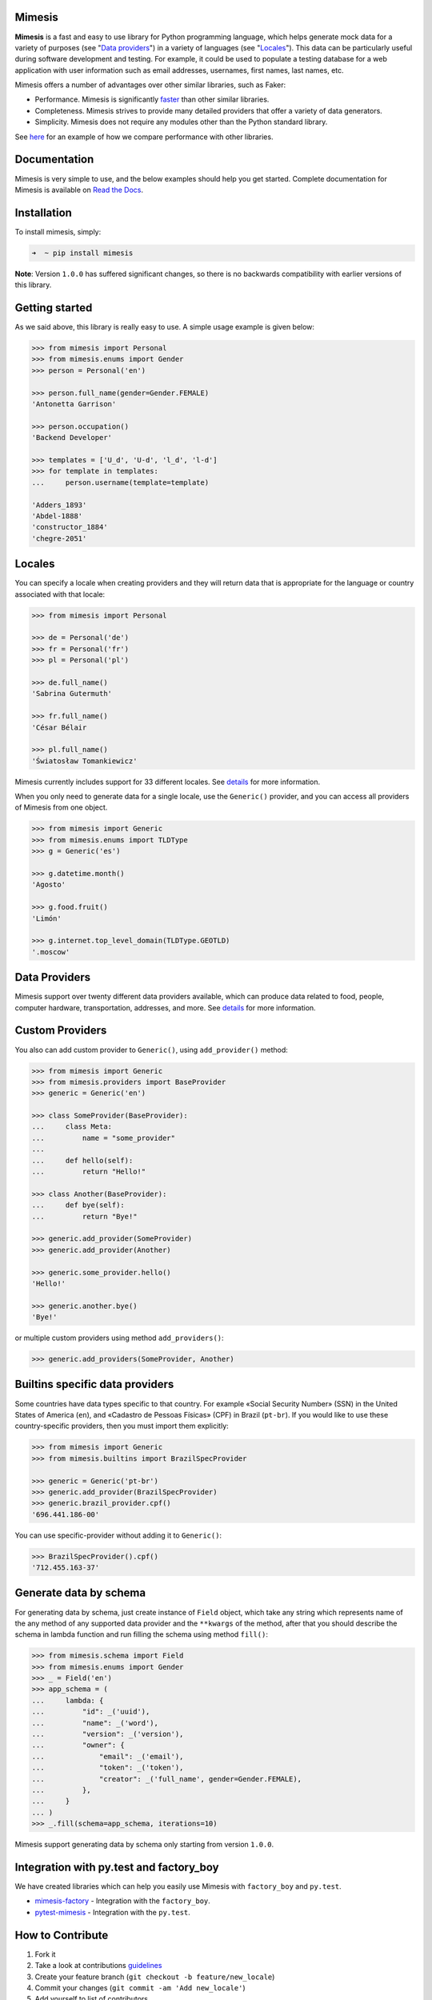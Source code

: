 .. image:: https://raw.githubusercontent.com/lk-geimfari/mimesis/master/media/large-logo.png
    :target: https://github.com/lk-geimfari/mimesis



Mimesis
-------

|Build Status| |Build status on Windows| |codecov| |PyPI version|
|Python|

**Mimesis** is a fast and easy to use library for Python programming
language, which helps generate mock data for a variety of purposes (see
"`Data providers <#data-providers>`__") in a variety of languages (see
"`Locales <#locales>`__"). This data can be particularly useful during
software development and testing. For example, it could be used to
populate a testing database for a web application with user information
such as email addresses, usernames, first names, last names, etc.

Mimesis offers a number of advantages over other similar libraries, such
as Faker:

-  Performance. Mimesis is significantly
   `faster <http://i.imgur.com/pCo6yPA.png>`__ than other similar
   libraries.
-  Completeness. Mimesis strives to provide many detailed providers that
   offer a variety of data generators.
-  Simplicity. Mimesis does not require any modules other than the
   Python standard library.

See
`here <https://gist.github.com/lk-geimfari/461ce92fd32379d7b73c9e12164a9154>`__
for an example of how we compare performance with other libraries.

Documentation
-------------

Mimesis is very simple to use, and the below examples should help you
get started. Complete documentation for Mimesis is available on `Read
the Docs <http://mimesis.readthedocs.io/>`__.

Installation
------------

To install mimesis, simply:

.. code:: zsh

    ➜  ~ pip install mimesis

**Note**: Version ``1.0.0`` has suffered significant
changes, so there is no backwards
compatibility with earlier versions of this library.

Getting started
---------------

As we said above, this library is really easy to use. A simple usage
example is given below:

.. code:: python

    >>> from mimesis import Personal
    >>> from mimesis.enums import Gender
    >>> person = Personal('en')

    >>> person.full_name(gender=Gender.FEMALE)
    'Antonetta Garrison'

    >>> person.occupation()
    'Backend Developer'

    >>> templates = ['U_d', 'U-d', 'l_d', 'l-d']
    >>> for template in templates:
    ...     person.username(template=template)

    'Adders_1893'
    'Abdel-1888'
    'constructor_1884'
    'chegre-2051'

Locales
-------

You can specify a locale when creating providers and they will return
data that is appropriate for the language or country associated with
that locale:

.. code:: python

    >>> from mimesis import Personal

    >>> de = Personal('de')
    >>> fr = Personal('fr')
    >>> pl = Personal('pl')

    >>> de.full_name()
    'Sabrina Gutermuth'

    >>> fr.full_name()
    'César Bélair

    >>> pl.full_name()
    'Światosław Tomankiewicz'

Mimesis currently includes support for 33 different locales. See `details <http://mimesis.readthedocs.io/locales.html>`__ for more information.

When you only need to generate data for a single locale, use the
``Generic()`` provider, and you can access all providers of Mimesis from
one object.

.. code:: python

    >>> from mimesis import Generic
    >>> from mimesis.enums import TLDType
    >>> g = Generic('es')

    >>> g.datetime.month()
    'Agosto'

    >>> g.food.fruit()
    'Limón'

    >>> g.internet.top_level_domain(TLDType.GEOTLD)
    '.moscow'


Data Providers
--------------

Mimesis support over twenty different data providers available, which can produce data related to food, people, computer hardware, transportation, addresses, and more. See `details <http://mimesis.readthedocs.io/providers.html>`__ for more information.


Custom Providers
----------------

You also can add custom provider to ``Generic()``, using
``add_provider()`` method:

.. code:: python

    >>> from mimesis import Generic
    >>> from mimesis.providers import BaseProvider
    >>> generic = Generic('en')

    >>> class SomeProvider(BaseProvider):
    ...     class Meta:
    ...         name = "some_provider"
    ...
    ...     def hello(self):
    ...         return "Hello!"

    >>> class Another(BaseProvider):
    ...     def bye(self):
    ...         return "Bye!"

    >>> generic.add_provider(SomeProvider)
    >>> generic.add_provider(Another)

    >>> generic.some_provider.hello()
    'Hello!'

    >>> generic.another.bye()
    'Bye!'

or multiple custom providers using method ``add_providers()``:

.. code:: python

    >>> generic.add_providers(SomeProvider, Another)


Builtins specific data providers
--------------------------------

Some countries have data types specific to that country. For example
«Social Security Number» (SSN) in the United States of America (``en``),
and «Cadastro de Pessoas Físicas» (CPF) in Brazil (``pt-br``). If you
would like to use these country-specific providers, then you must import
them explicitly:

.. code:: python

    >>> from mimesis import Generic
    >>> from mimesis.builtins import BrazilSpecProvider

    >>> generic = Generic('pt-br')
    >>> generic.add_provider(BrazilSpecProvider)
    >>> generic.brazil_provider.cpf()
    '696.441.186-00'

You can use specific-provider without adding it to ``Generic()``:

.. code:: python

    >>> BrazilSpecProvider().cpf()
    '712.455.163-37'

Generate data by schema
-----------------------

For generating data by schema, just create instance of ``Field`` object,
which take any string which represents name of the any method of any
supported data provider and the ``**kwargs`` of the method, after that
you should describe the schema in lambda function and run filling the
schema using method ``fill()``:

.. code:: python

    >>> from mimesis.schema import Field
    >>> from mimesis.enums import Gender
    >>> _ = Field('en')
    >>> app_schema = (
    ...     lambda: {
    ...         "id": _('uuid'),
    ...         "name": _('word'),
    ...         "version": _('version'),
    ...         "owner": {
    ...             "email": _('email'),
    ...             "token": _('token'),
    ...             "creator": _('full_name', gender=Gender.FEMALE),
    ...         },
    ...     }
    ... )
    >>> _.fill(schema=app_schema, iterations=10)

Mimesis support generating data by schema only starting from version
``1.0.0``.

Integration with py.test and factory\_boy
-----------------------------------------

We have created libraries which can help you easily use Mimesis with
``factory_boy`` and ``py.test``.

-  `mimesis-factory <https://github.com/mimesis-lab/mimesis-factory>`__
   - Integration with the ``factory_boy``.
-  `pytest-mimesis <https://github.com/mimesis-lab/pytest-mimesis>`__ -
   Integration with the ``py.test``.

How to Contribute
-----------------

1. Fork it
2. Take a look at contributions `guidelines </CONTRIBUTING.md>`__
3. Create your feature branch (``git checkout -b feature/new_locale``)
4. Commit your changes (``git commit -am 'Add new_locale'``)
5. Add yourself to list of contributors
6. Push to the branch (``git push origin feature/new_locale``)
7. Create a new Pull Request

License
-------

Mimesis is licensed under the MIT License. See
`LICENSE <https://github.com/lk-geimfari/mimesis/blob/master/LICENSE>`__
for more information.

Disclaimer
----------

The authors assume no responsibility for how you use this library data
generated by it. This library is designed only for developers with good
intentions. Do not use the data generated with Mimesis for illegal
purposes.

.. |Build Status| image:: https://travis-ci.org/lk-geimfari/mimesis.svg?branch=master
   :target: https://travis-ci.org/lk-geimfari/mimesis
.. |Build status on Windows| image:: https://ci.appveyor.com/api/projects/status/chj8huslvn6vde18?svg=true
   :target: https://ci.appveyor.com/project/lk-geimfari/mimesis
.. |codecov| image:: https://codecov.io/gh/lk-geimfari/mimesis/branch/master/graph/badge.svg
   :target: https://codecov.io/gh/lk-geimfari/mimesis
.. |PyPI version| image:: https://badge.fury.io/py/mimesis.svg
   :target: https://badge.fury.io/py/mimesis
.. |Python| image:: https://img.shields.io/badge/python-3.5%2C%203.6-brightgreen.svg
   :target: https://badge.fury.io/py/mimesis

